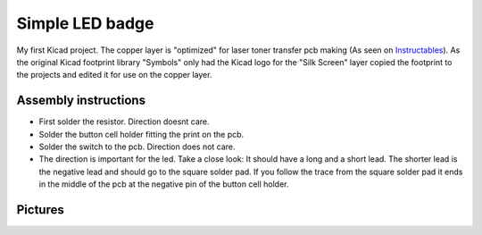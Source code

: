 ================
Simple LED badge
================

My first Kicad project. The copper layer is "optimized" for laser toner
transfer pcb making (As seen on Instructables_). As the original Kicad footprint
library "Symbols" only had the Kicad logo for the "Silk Screen" layer copied the
footprint to the projects and edited it for use on the copper layer.

Assembly instructions
---------------------

* First solder the resistor. Direction doesnt care.
* Solder the button cell holder fitting the print on the pcb.
* Solder the switch to the pcb. Direction does not care.
* The direction is important for the led. Take a close look: It should have a
  long and a short lead. The shorter lead is the negative lead and should go to
  the square solder pad. If you follow the trace from the square solder pad it
  ends in the middle of the pcb at the negative pin of the button cell holder.    



Pictures
--------

.. _Instructables: http://www.instructables.com/id/Cheap-and-Easy-Toner-Transfer-for-PCB-Making/).

.. image:: led-badge_front.png
.. image:: led-badge_bottom.png
